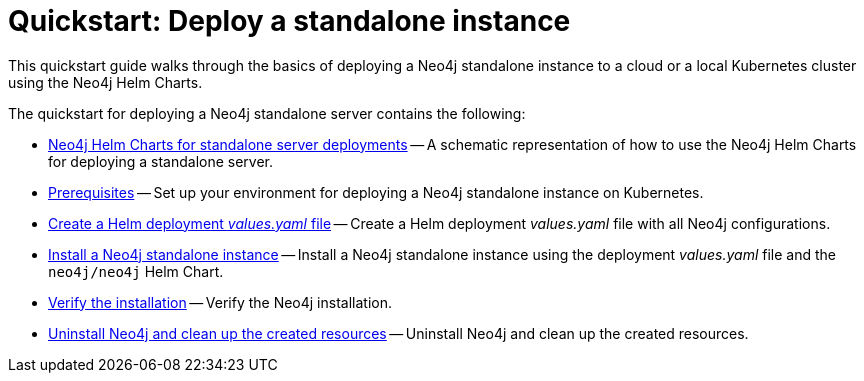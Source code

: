 :description: How to deploy a Neo4j standalone instance to a cloud or a local Kubernetes cluster using Neo4j Helm Charts.
[[quick-start-standalone]]
= Quickstart: Deploy a standalone instance

This quickstart guide walks through the basics of deploying a Neo4j standalone instance to a cloud or a local Kubernetes cluster using the Neo4j Helm Charts. 

The quickstart for deploying a Neo4j standalone server contains the following:

* xref:kubernetes/quickstart-standalone/server-setup.adoc[Neo4j Helm Charts for standalone server deployments] -- A schematic representation of how to use the Neo4j Helm Charts for deploying a standalone server.
* xref:kubernetes/quickstart-standalone/prerequisites.adoc[Prerequisites] -- Set up your environment for deploying a Neo4j standalone instance on Kubernetes.
* xref:kubernetes/quickstart-standalone/create-value-file.adoc[Create a Helm deployment _values.yaml_ file] -- Create a Helm deployment _values.yaml_ file with all Neo4j configurations.
* xref:kubernetes/quickstart-standalone/install-neo4j.adoc[Install a Neo4j standalone instance] -- Install a Neo4j standalone instance using the deployment _values.yaml_ file and the `neo4j/neo4j` Helm Chart.
* xref:kubernetes/quickstart-standalone/verify-installation.adoc[Verify the installation] -- Verify the Neo4j installation.
* xref:kubernetes/quickstart-standalone/uninstall-cleanup.adoc[Uninstall Neo4j and clean up the created resources] -- Uninstall Neo4j and clean up the created resources.

